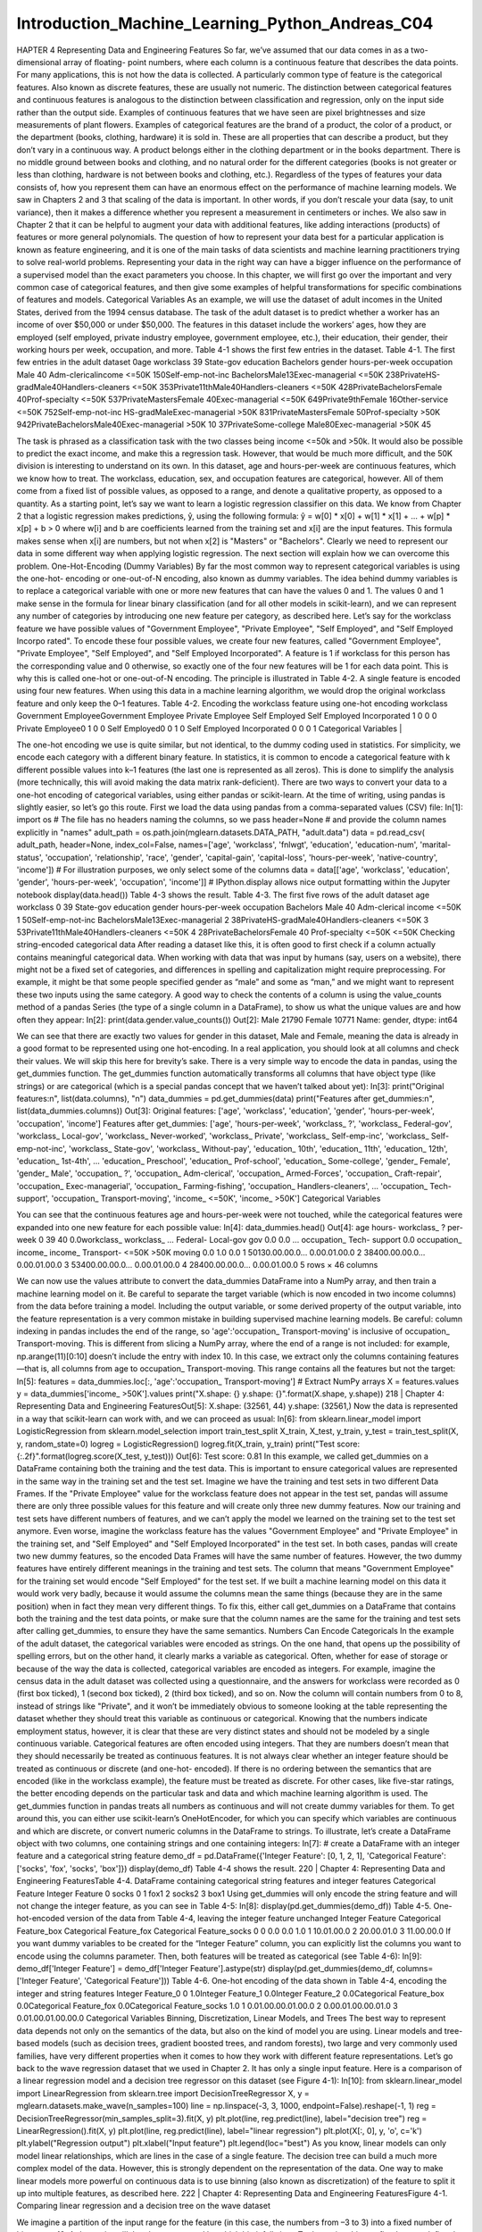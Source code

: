 Introduction_Machine_Learning_Python_Andreas_C04
================================================

HAPTER 4
Representing Data and
Engineering Features
So far, we’ve assumed that our data comes in as a two-dimensional array of floating- point numbers, where each column is a continuous feature that 
describes the data points. For many applications, this is not how the data is collected. A particularly common type of feature is the categorical 
features. Also known as discrete features, these are usually not numeric. The distinction between categorical features and continuous features is 
analogous to the distinction between classification and regression, only on the input side rather than the output side. Examples of continuous features 
that we have seen are pixel brightnesses and size measurements of plant flowers. Examples of categorical features are the brand of a product, the color 
of a product, or the department (books, clothing, hardware) it is sold in. These are all properties that can describe a product, but they don’t vary in a 
continuous way. A product belongs either in the clothing department or in the books department. There is no middle ground between books and clothing, and 
no natural order for the different categories (books is not greater or less than clothing, hardware is not between books and clothing, etc.).
Regardless of the types of features your data consists of, how you represent them can have an enormous effect on the performance of machine learning 
models. We saw in Chapters 2 and 3 that scaling of the data is important. In other words, if you don’t rescale your data (say, to unit variance), then it 
makes a difference whether you represent a measurement in centimeters or inches. We also saw in Chapter 2 that it can be helpful to augment your data 
with additional features, like adding interactions (products) of features or more general polynomials.
The question of how to represent your data best for a particular application is known as feature engineering, and it is one of the main tasks of data 
scientists and machine learning practitioners trying to solve real-world problems. Representing your data in the right way can have a bigger influence on 
the performance of a supervised model than the exact parameters you choose.
In this chapter, we will first go over the important and very common case of categorical features, and then give some examples of helpful transformations 
for specific combinations of features and models.
Categorical Variables
As an example, we will use the dataset of adult incomes in the United States, derived from the 1994 census database. The task of the adult dataset is to 
predict whether a worker has an income of over $50,000 or under $50,000. The features in this dataset include the workers’ ages, how they are employed 
(self employed, private industry employee, government employee, etc.), their education, their gender, their working hours per week, occupation, and more. 
Table 4-1 shows the first few entries in the dataset.
Table 4-1. The first few entries in the adult dataset
0age workclass
39 State-gov
education
Bachelors
gender hours-per-week occupation
Male
40
Adm-clericalincome
<=50K
150Self-emp-not-inc BachelorsMale13Exec-managerial
<=50K
238PrivateHS-gradMale40Handlers-cleaners <=50K
353Private11thMale40Handlers-cleaners <=50K
428PrivateBachelorsFemale 40Prof-specialty
<=50K
537PrivateMastersFemale 40Exec-managerial
<=50K
649Private9thFemale 16Other-service
<=50K
752Self-emp-not-inc HS-gradMaleExec-managerial
>50K
831PrivateMastersFemale 50Prof-specialty
>50K
942PrivateBachelorsMale40Exec-managerial
>50K
10 37PrivateSome-college Male80Exec-managerial
>50K
45

The task is phrased as a classification task with the two classes being income <=50k and >50k. It would also be possible to predict the exact income, and 
make this a regression task. However, that would be much more difficult, and the 50K division is interesting to understand on its own. In this dataset, 
age and hours-per-week are continuous features, which we know how to treat. The workclass, education, sex, and occupation features are categorical, 
however. All of them come from a fixed list of possible values, as opposed to a range, and denote a qualitative property, as opposed to a quantity.
As a starting point, let’s say we want to learn a logistic regression classifier on this data. We know from Chapter 2 that a logistic regression makes 
predictions, ŷ, using the following formula:
ŷ = w[0] * x[0] + w[1] * x[1] + ... + w[p] * x[p] + b > 0
where w[i] and b are coefficients learned from the training set and x[i] are the input features. This formula makes sense when x[i] are numbers, but not 
when x[2] is "Masters" or "Bachelors". Clearly we need to represent our data in some different way when applying logistic regression. The next section 
will explain how we can overcome this problem.
One-Hot-Encoding (Dummy Variables)
By far the most common way to represent categorical variables is using the one-hot- encoding or one-out-of-N encoding, also known as dummy variables. The 
idea behind dummy variables is to replace a categorical variable with one or more new features that can have the values 0 and 1. The values 0 and 1 make 
sense in the formula for linear binary classification (and for all other models in scikit-learn), and we can represent any number of categories by 
introducing one new feature per category, as described here.
Let’s say for the workclass feature we have possible values of "Government Employee", "Private Employee", "Self Employed", and "Self Employed Incorpo 
rated". To encode these four possible values, we create four new features, called "Government Employee", "Private Employee", "Self Employed", and "Self 
Employed Incorporated". A feature is 1 if workclass for this person has the corresponding value and 0 otherwise, so exactly one of the four new features 
will be 1 for each data point. This is why this is called one-hot or one-out-of-N encoding.
The principle is illustrated in Table 4-2. A single feature is encoded using four new features. When using this data in a machine learning algorithm, we 
would drop the original workclass feature and only keep the 0–1 features.
Table 4-2. Encoding the workclass feature using one-hot encoding
workclass
Government EmployeeGovernment Employee Private Employee Self Employed Self Employed Incorporated
1
0
0
0
Private Employee0
1
0
0
Self Employed0
0
1
0
Self Employed Incorporated 0
0
0
1
Categorical Variables
|

The one-hot encoding we use is quite similar, but not identical, to the dummy coding used in statistics. For simplicity, we encode each category with a 
different binary feature. In statistics, it is common to encode a categorical feature with k different possible values into k–1 features (the last one is 
represented as all zeros). This is done to simplify the analysis (more technically, this will avoid making the data matrix rank-deficient).
There are two ways to convert your data to a one-hot encoding of categorical variables, using either pandas or scikit-learn. At the time of writing, 
using pandas is slightly easier, so let’s go this route. First we load the data using pandas from a comma-separated values (CSV) file:
In[1]:
import os
# The file has no headers naming the columns, so we pass header=None
# and provide the column names explicitly in "names"
adult_path = os.path.join(mglearn.datasets.DATA_PATH, "adult.data")
data = pd.read_csv(
adult_path, header=None, index_col=False,
names=['age', 'workclass', 'fnlwgt', 'education', 'education-num',
'marital-status', 'occupation', 'relationship', 'race', 'gender',
'capital-gain', 'capital-loss', 'hours-per-week', 'native-country',
'income'])
# For illustration purposes, we only select some of the columns
data = data[['age', 'workclass', 'education', 'gender', 'hours-per-week',
'occupation', 'income']]
# IPython.display allows nice output formatting within the Jupyter notebook
display(data.head())
Table 4-3 shows the result.
Table 4-3. The first five rows of the adult dataset
age workclass
0 39 State-gov
education gender hours-per-week occupation
Bachelors Male
40
Adm-clerical
income
<=50K
1 50Self-emp-not-inc BachelorsMale13Exec-managerial
2 38PrivateHS-gradMale40Handlers-cleaners <=50K
3 53Private11thMale40Handlers-cleaners <=50K
4 28PrivateBachelorsFemale 40
Prof-specialty
<=50K
<=50K
Checking string-encoded categorical data
After reading a dataset like this, it is often good to first check if a column actually contains meaningful categorical data. When working with data that 
was input by humans (say, users on a website), there might not be a fixed set of categories, and differences in spelling and capitalization might require 
preprocessing. For example, it might be that some people specified gender as “male” and some as “man,” and we might want to represent these two inputs 
using the same category. A good way to check the contents of a column is using the value_counts method of a pandas Series (the type of a single column in 
a DataFrame), to show us what the unique values are and how often they appear:
In[2]:
print(data.gender.value_counts())
Out[2]:
Male
21790
Female
10771
Name: gender, dtype: int64

We can see that there are exactly two values for gender in this dataset, Male and Female, meaning the data is already in a good format to be represented 
using one hot-encoding. In a real application, you should look at all columns and check their values. We will skip this here for brevity’s sake.
There is a very simple way to encode the data in pandas, using the get_dummies function. The get_dummies function automatically transforms all columns 
that have object type (like strings) or are categorical (which is a special pandas concept that we haven’t talked about yet):
In[3]:
print("Original features:\n", list(data.columns), "\n")
data_dummies = pd.get_dummies(data)
print("Features after get_dummies:\n", list(data_dummies.columns))
Out[3]:
Original features:
['age', 'workclass', 'education', 'gender', 'hours-per-week', 'occupation',
'income']
Features after get_dummies:
['age', 'hours-per-week', 'workclass_ ?', 'workclass_ Federal-gov',
'workclass_ Local-gov', 'workclass_ Never-worked', 'workclass_ Private',
'workclass_ Self-emp-inc', 'workclass_ Self-emp-not-inc',
'workclass_ State-gov', 'workclass_ Without-pay', 'education_ 10th',
'education_ 11th', 'education_ 12th', 'education_ 1st-4th',
...
'education_ Preschool', 'education_ Prof-school', 'education_ Some-college',
'gender_ Female', 'gender_ Male', 'occupation_ ?',
'occupation_ Adm-clerical', 'occupation_ Armed-Forces',
'occupation_ Craft-repair', 'occupation_ Exec-managerial',
'occupation_ Farming-fishing', 'occupation_ Handlers-cleaners',
...
'occupation_ Tech-support', 'occupation_ Transport-moving',
'income_ <=50K', 'income_ >50K']
Categorical Variables

You can see that the continuous features age and hours-per-week were not touched, while the categorical features were expanded into one new feature for 
each possible value:
In[4]:
data_dummies.head()
Out[4]:
age hours- workclass_ ?
per-
week
0 39 40
0.0workclass_ workclass_ …
Federal-
Local-gov
gov
0.0
0.0
…
occupation_
Tech-
support
0.0
occupation_ income_ income_
Transport-
<=50K >50K
moving
0.0
1.0
0.0
1 50130.00.00.0… 0.00.01.00.0
2 38400.00.00.0… 0.00.01.00.0
3 53400.00.00.0… 0.00.01.00.0
4 28400.00.00.0… 0.00.01.00.0
5 rows × 46 columns

We can now use the values attribute to convert the data_dummies DataFrame into a NumPy array, and then train a machine learning model on it. Be careful 
to separate the target variable (which is now encoded in two income columns) from the data before training a model. Including the output variable, or 
some derived property of the output variable, into the feature representation is a very common mistake in building supervised machine learning models.
Be careful: column indexing in pandas includes the end of the range, so 'age':'occupation_ Transport-moving' is inclusive of occupation_ 
Transport-moving. This is different from slicing a NumPy array, where the end of a range is not included: for example, np.arange(11)[0:10] doesn’t 
include the entry with index 10.
In this case, we extract only the columns containing features—that is, all columns from age to occupation_ Transport-moving. This range contains all the 
features but not the target:
In[5]:
features = data_dummies.loc[:, 'age':'occupation_ Transport-moving']
# Extract NumPy arrays
X = features.values
y = data_dummies['income_ >50K'].values
print("X.shape: {} y.shape: {}".format(X.shape, y.shape))
218
|
Chapter 4: Representing Data and Engineering FeaturesOut[5]:
X.shape: (32561, 44)
y.shape: (32561,)
Now the data is represented in a way that scikit-learn can work with, and we can proceed as usual:
In[6]:
from sklearn.linear_model import LogisticRegression
from sklearn.model_selection import train_test_split
X_train, X_test, y_train, y_test = train_test_split(X, y, random_state=0)
logreg = LogisticRegression()
logreg.fit(X_train, y_train)
print("Test score: {:.2f}".format(logreg.score(X_test, y_test)))
Out[6]:
Test score: 0.81
In this example, we called get_dummies on a DataFrame containing both the training and the test data. This is important to ensure categorical values are 
represented in the same way in the training set and the test set.
Imagine we have the training and test sets in two different Data Frames. If the "Private Employee" value for the workclass feature does not appear in the 
test set, pandas will assume there are only three possible values for this feature and will create only three new dummy features. Now our training and 
test sets have different numbers of features, and we can’t apply the model we learned on the training set to the test set anymore. Even worse, imagine 
the workclass feature has the values "Government Employee" and "Private Employee" in the training set, and "Self Employed" and "Self Employed 
Incorporated" in the test set. In both cases, pandas will create two new dummy features, so the encoded Data Frames will have the same number of 
features. However, the two dummy features have entirely different meanings in the training and test sets. The column that means "Government Employee" for 
the training set would encode "Self Employed" for the test set. If we built a machine learning model on this data it would work very badly, because it 
would assume the columns mean the same things (because they are in the same position) when in fact they mean very different things. To fix this, either 
call get_dummies on a DataFrame that contains both the training and the test data points, or make sure that the column names are the same for the 
training and test sets after calling get_dummies, to ensure they have the same semantics.
Numbers Can Encode Categoricals
In the example of the adult dataset, the categorical variables were encoded as strings. On the one hand, that opens up the possibility of spelling 
errors, but on the other hand, it clearly marks a variable as categorical. Often, whether for ease of storage or because of the way the data is 
collected, categorical variables are encoded as integers. For example, imagine the census data in the adult dataset was collected using a questionnaire, 
and the answers for workclass were recorded as 0 (first box ticked), 1 (second box ticked), 2 (third box ticked), and so on. Now the column will contain 
numbers from 0 to 8, instead of strings like "Private", and it won’t be immediately obvious to someone looking at the table representing the dataset 
whether they should treat this variable as continuous or categorical. Knowing that the numbers indicate employment status, however, it is clear that 
these are very distinct states and should not be modeled by a single continuous variable.
Categorical features are often encoded using integers. That they are numbers doesn’t mean that they should necessarily be treated as continuous features. 
It is not always clear whether an integer feature should be treated as continuous or discrete (and one-hot- encoded). If there is no ordering between the 
semantics that are encoded (like in the workclass example), the feature must be treated as discrete. For other cases, like five-star ratings, the better 
encoding depends on the particular task and data and which machine learning algorithm is used.
The get_dummies function in pandas treats all numbers as continuous and will not create dummy variables for them. To get around this, you can either use 
scikit-learn’s OneHotEncoder, for which you can specify which variables are continuous and which are discrete, or convert numeric columns in the 
DataFrame to strings. To illustrate, let’s create a DataFrame object with two columns, one containing strings and one containing integers:
In[7]:
# create a DataFrame with an integer feature and a categorical string feature
demo_df = pd.DataFrame({'Integer Feature': [0, 1, 2, 1],
'Categorical Feature': ['socks', 'fox', 'socks', 'box']})
display(demo_df)
Table 4-4 shows the result.
220
|
Chapter 4: Representing Data and Engineering FeaturesTable 4-4. DataFrame containing categorical string features and integer features
Categorical Feature Integer Feature
0 socks
0
1 fox1
2 socks2
3 box1
Using get_dummies will only encode the string feature and will not change the integer feature, as you can see in Table 4-5:
In[8]:
display(pd.get_dummies(demo_df))
Table 4-5. One-hot-encoded version of the data from Table 4-4, leaving the integer feature
unchanged
Integer Feature Categorical Feature_box Categorical Feature_fox Categorical Feature_socks
0 0
0.0
0.0
1.0
1 10.01.00.0
2 20.00.01.0
3 11.00.00.0
If you want dummy variables to be created for the “Integer Feature” column, you can explicitly list the columns you want to encode using the columns 
parameter. Then, both features will be treated as categorical (see Table 4-6):
In[9]:
demo_df['Integer Feature'] = demo_df['Integer Feature'].astype(str)
display(pd.get_dummies(demo_df, columns=['Integer Feature', 'Categorical Feature']))
Table 4-6. One-hot encoding of the data shown in Table 4-4, encoding the integer and string
features
Integer
Feature_0
0 1.0Integer
Feature_1
0.0Integer
Feature_2
0.0Categorical
Feature_box
0.0Categorical
Feature_fox
0.0Categorical
Feature_socks
1.0
1 0.01.00.00.01.00.0
2 0.00.01.00.00.01.0
3 0.01.00.01.00.00.0
Categorical Variables
Binning, Discretization, Linear Models, and Trees
The best way to represent data depends not only on the semantics of the data, but also on the kind of model you are using. Linear models and tree-based 
models (such as decision trees, gradient boosted trees, and random forests), two large and very commonly used families, have very different properties 
when it comes to how they work with different feature representations. Let’s go back to the wave regression dataset that we used in Chapter 2. It has 
only a single input feature. Here is a comparison of a linear regression model and a decision tree regressor on this dataset (see Figure 4-1):
In[10]:
from sklearn.linear_model import LinearRegression
from sklearn.tree import DecisionTreeRegressor
X, y = mglearn.datasets.make_wave(n_samples=100)
line = np.linspace(-3, 3, 1000, endpoint=False).reshape(-1, 1)
reg = DecisionTreeRegressor(min_samples_split=3).fit(X, y)
plt.plot(line, reg.predict(line), label="decision tree")
reg = LinearRegression().fit(X, y)
plt.plot(line, reg.predict(line), label="linear regression")
plt.plot(X[:, 0], y, 'o', c='k')
plt.ylabel("Regression output")
plt.xlabel("Input feature")
plt.legend(loc="best")
As you know, linear models can only model linear relationships, which are lines in the case of a single feature. The decision tree can build a much more 
complex model of the data. However, this is strongly dependent on the representation of the data. One way to make linear models more powerful on 
continuous data is to use binning (also known as discretization) of the feature to split it up into multiple features, as described here.
222
| Chapter 4: Representing Data and Engineering FeaturesFigure 4-1. Comparing linear regression and a decision tree on the wave dataset

We imagine a partition of the input range for the feature (in this case, the numbers from –3 to 3) into a fixed number of bins—say, 10. A data point will 
then be represented by which bin it falls into. To determine this, we first have to define the bins. In this case, we’ll define 10 bins equally spaced 
between –3 and 3. We use the np.linspace function for this, creating 11 entries, which will create 10 bins—they are the spaces in between two consecutive 
boundaries:
In[11]:
bins = np.linspace(-3, 3, 11)
print("bins: {}".format(bins))
Out[11]:
bins: [-3.
-2.4 -1.8 -1.2 -0.6
0.
0.6
1.2
1.8
2.4
3. ]
Here, the first bin contains all data points with feature values –3 to –2.4, the second bin contains all points with feature values from –2.4 to –1.8, 
and so on.
Next, we record for each data point which bin it falls into. This can be easily computed using the np.digitize function:
Binning, Discretization, Linear Models, and Trees
|
223In[12]:
which_bin = np.digitize(X, bins=bins)
print("\nData points:\n", X[:5])
print("\nBin membership for data points:\n", which_bin[:5])
Out[12]:
Data points:
[[-0.753]
[ 2.704]
[ 1.392]
[ 0.592]
[-2.064]]
Bin membership for data points:
[[ 4]
[10]
[ 8]
[ 6]
[ 2]]

What we did here is transform the single continuous input feature in the wave dataset into a categorical feature that encodes which bin a data point is 
in. To use a scikit-learn model on this data, we transform this discrete feature to a one-hot encoding using the OneHotEncoder from the preprocessing 
module. The OneHotEncoder does the same encoding as pandas.get_dummies, though it currently only works on categorical variables that are integers:
In[13]:
from sklearn.preprocessing import OneHotEncoder
# transform using the OneHotEncoder
encoder = OneHotEncoder(sparse=False)
# encoder.fit finds the unique values that appear in which_bin
encoder.fit(which_bin)
# transform creates the one-hot encoding
X_binned = encoder.transform(which_bin)
print(X_binned[:5])
Out[13]:
[[ 0.
[ 0.
[ 0.
[ 0.
[ 0.
0.
0.
0.
0.
1.
0.
0.
0.
0.
0.
1.
0.
0.
0.
0.
0.
0.
0.
0.
0.
0.
0.
0.
1.
0.
0.
0.
0.
0.
0.
0.
0.
1.
0.
0.
0.
0.
0.
0.
0.
0.]
1.]
0.]
0.]
0.]]
Because we specified 10 bins, the transformed dataset X_binned now is made up of 10 features:
In[14]:
print("X_binned.shape: {}".format(X_binned.shape))
Out[14]:
X_binned.shape: (100, 10)
Now we build a new linear regression model and a new decision tree model on the one-hot-encoded data. The result is visualized in Figure 4-2, together 
with the bin boundaries, shown as dotted black lines:
In[15]:
line_binned = encoder.transform(np.digitize(line, bins=bins))
reg = LinearRegression().fit(X_binned, y)
plt.plot(line, reg.predict(line_binned), label='linear regression binned')
reg = DecisionTreeRegressor(min_samples_split=3).fit(X_binned, y)
plt.plot(line, reg.predict(line_binned), label='decision tree binned')
plt.plot(X[:, 0], y, 'o', c='k')
plt.vlines(bins, -3, 3, linewidth=1, alpha=.2)
plt.legend(loc="best")
plt.ylabel("Regression output")
plt.xlabel("Input feature")
Figure 4-2. Comparing linear regression and decision tree regression on binned features
Binning, Discretization, Linear Models, and Trees

The dashed line and solid line are exactly on top of each other, meaning the linear regression model and the decision tree make exactly the same 
predictions. For each bin, they predict a constant value. As features are constant within each bin, any model must predict the same value for all points 
within a bin. Comparing what the models learned before binning the features and after, we see that the linear model became much more flexible, because it 
now has a different value for each bin, while the decision tree model got much less flexible. Binning features generally has no beneficial effect for 
tree-based models, as these models can learn to split up the data anywhere. In a sense, that means decision trees can learn whatever binning is most 
useful for predicting on this data. Additionally, decision trees look at multiple features at once, while binning is usually done on a per-feature basis. 
However, the linear model benefited greatly in expressiveness from the transformation of the data.
If there are good reasons to use a linear model for a particular dataset—say, because it is very large and high-dimensional, but some features have 
nonlinear relations with the output—binning can be a great way to increase modeling power.
Interactions and Polynomials
Another way to enrich a feature representation, particularly for linear models, is adding interaction features and polynomial features of the original 
data. This kind of feature engineering is often used in statistical modeling, but it’s also common in many practical machine learning applications.
As a first example, look again at Figure 4-2. The linear model learned a constant value for each bin in the wave dataset. We know, however, that linear 
models can learn not only offsets, but also slopes. One way to add a slope to the linear model on the binned data is to add the original feature (the 
x-axis in the plot) back in. This leads to an 11-dimensional dataset, as seen in Figure 4-3:
In[16]:
X_combined = np.hstack([X, X_binned])
print(X_combined.shape)
Out[16]:
(100, 11)
In[17]:
reg = LinearRegression().fit(X_combined, y)
line_combined = np.hstack([line, line_binned])
plt.plot(line, reg.predict(line_combined), label='linear regression combined')
for bin in bins:
plt.plot([bin, bin], [-3, 3], ':', c='k', linewidth=1)
226
|
Chapter 4: Representing Data and Engineering Featuresplt.legend(loc="best")
plt.ylabel("Regression output")
plt.xlabel("Input feature")
plt.plot(X[:, 0], y, 'o', c='k')
Figure 4-3. Linear regression using binned features and a single global slope

In this example, the model learned an offset for each bin, together with a slope. The learned slope is downward, and shared across all the bins—there is 
a single x-axis feature, which has a single slope. Because the slope is shared across all bins, it doesn’t seem to be very helpful. We would rather have 
a separate slope for each bin! We can achieve this by adding an interaction or product feature that indicates which bin a data point is in and where it 
lies on the x-axis. This feature is a product of the bin indicator and the original feature. Let’s create this dataset:
In[18]:
X_product = np.hstack([X_binned, X * X_binned])
print(X_product.shape)
Out[18]:
(100, 20)
The dataset now has 20 features: the indicators for which bin a data point is in, and a product of the original feature and the bin indicator. You can 
think of the product feature as a separate copy of the x-axis feature for each bin. It is the original feature within the bin, and zero everywhere else. 
Figure 4-4 shows the result of the linear model on this new representation:
In[19]:
reg = LinearRegression().fit(X_product, y)
line_product = np.hstack([line_binned, line * line_binned])
plt.plot(line, reg.predict(line_product), label='linear regression product')
for bin in bins:
plt.plot([bin, bin], [-3, 3], ':', c='k', linewidth=1)
plt.plot(X[:, 0], y, 'o', c='k')
plt.ylabel("Regression output")
plt.xlabel("Input feature")
plt.legend(loc="best")
Figure 4-4. Linear regression with a separate slope per bin
As you can see, now each bin has its own offset and slope in this model.

Using binning is one way to expand a continuous feature. Another one is to use polynomials of the original features. For a given feature x, we might want 
to consider x ** 2, x ** 3, x ** 4, and so on. This is implemented in PolynomialFeatures in the preprocessing module:
In[20]:
from sklearn.preprocessing import PolynomialFeatures
# include polynomials up to x ** 10:
# the default "include_bias=True" adds a feature that's constantly 1
poly = PolynomialFeatures(degree=10, include_bias=False)
poly.fit(X)
X_poly = poly.transform(X)
Using a degree of 10 yields 10 features:
In[21]:
print("X_poly.shape: {}".format(X_poly.shape))
Out[21]:
X_poly.shape: (100, 10)
Let’s compare the entries of X_poly to those of X:
In[22]:
print("Entries of X:\n{}".format(X[:5]))
print("Entries of X_poly:\n{}".format(X_poly[:5]))
Out[22]:
Entries of X:
[[-0.753]
[ 2.704]
[ 1.392]
[ 0.592]
[-2.064]]
Entries of X_poly:
[[
-0.753
0.567
-0.137
0.103
[
2.704
7.313
1057.714
2860.360
[
1.392
1.938
10.125
14.094
[
0.592
0.350
0.025
0.015
[
-2.064
4.260
-159.516
329.222
-0.427
0.321
-0.078
0.058]
19.777
53.482
7735.232 20918.278]
2.697
3.754
19.618
27.307]
0.207
0.123
0.009
0.005]
-8.791
18.144
-679.478
1402.367]]
-0.2420.182
144.632391.125
5.2267.274
0.0730.043
-37.44877.289
You can obtain the semantics of the features by calling the get_feature_names method, which provides the exponent for each feature:
In[23]:
print("Polynomial feature names:\n{}".format(poly.get_feature_names()))
Out[23]:
Polynomial feature names:
['x0', 'x0^2', 'x0^3', 'x0^4', 'x0^5', 'x0^6', 'x0^7', 'x0^8', 'x0^9', 'x0^10']
You can see that the first column of X_poly corresponds exactly to X, while the other columns are the powers of the first entry. It’s interesting to see 
how large some of the values can get. The second row has entries above 20,000, orders of magnitude different from the rest.
Using polynomial features together with a linear regression model yields the classical model of polynomial regression (see Figure 4-5):
In[24]:
reg = LinearRegression().fit(X_poly, y)
line_poly = poly.transform(line)
plt.plot(line, reg.predict(line_poly), label='polynomial linear regression')
plt.plot(X[:, 0], y, 'o', c='k')
plt.ylabel("Regression output")
plt.xlabel("Input feature")
plt.legend(loc="best")
Figure 4-5. Linear regression with tenth-degree polynomial features

As you can see, polynomial features yield a very smooth fit on this one-dimensional data. However, polynomials of high degree tend to behave in extreme 
ways on the boundaries or in regions with little data.
As a comparison, here is a kernel SVM model learned on the original data, without any transformation (see Figure 4-6):
In[25]:
from sklearn.svm import SVR
for gamma in [1, 10]:
svr = SVR(gamma=gamma).fit(X, y)
plt.plot(line, svr.predict(line), label='SVR gamma={}'.format(gamma))
plt.plot(X[:, 0], y, 'o', c='k')
plt.ylabel("Regression output")
plt.xlabel("Input feature")
plt.legend(loc="best")
Figure 4-6. Comparison of different gamma parameters for an SVM with RBF kernel

Using a more complex model, a kernel SVM, we are able to learn a similarly complex prediction to the polynomial regression without an explicit 
transformation of the features.

As a more realistic application of interactions and polynomials, let’s look again at the Boston Housing dataset. We already used polynomial features on 
this dataset in Chapter 2. Now let’s have a look at how these features were constructed, and at how much the polynomial features help. First we load the 
data, and rescale it to be between 0 and 1 using MinMaxScaler:
In[26]:
from sklearn.datasets import load_boston
from sklearn.model_selection import train_test_split
from sklearn.preprocessing import MinMaxScaler
boston = load_boston()
X_train, X_test, y_train, y_test = train_test_split(
boston.data, boston.target, random_state=0)
# rescale data
scaler = MinMaxScaler()
X_train_scaled = scaler.fit_transform(X_train)
X_test_scaled = scaler.transform(X_test)
Now, we extract polynomial features and interactions up to a degree of 2:
In[27]:
poly = PolynomialFeatures(degree=2).fit(X_train_scaled)
X_train_poly = poly.transform(X_train_scaled)
X_test_poly = poly.transform(X_test_scaled)
print("X_train.shape: {}".format(X_train.shape))
print("X_train_poly.shape: {}".format(X_train_poly.shape))
Out[27]:
X_train.shape: (379, 13)
X_train_poly.shape: (379, 105)

The data originally had 13 features, which were expanded into 105 interaction features. These new features represent all possible interactions between 
two different original features, as well as the square of each original feature. degree=2 here means that we look at all features that are the product of 
up to two original features. The exact correspondence between input and output features can be found using the get_feature_names method:
In[28]:
print("Polynomial feature names:\n{}".format(poly.get_feature_names()))
Out[28]:
Polynomial feature names:
['1', 'x0', 'x1', 'x2', 'x3', 'x4', 'x5', 'x6', 'x7', 'x8', 'x9', 'x10',
'x11', 'x12', 'x0^2', 'x0 x1', 'x0 x2', 'x0 x3', 'x0 x4', 'x0 x5', 'x0 x6',
'x0 x7', 'x0 x8', 'x0 x9', 'x0 x10', 'x0 x11', 'x0 x12', 'x1^2', 'x1 x2',
232
|
Chapter 4: Representing Data and Engineering Features'x1 x3', 'x1 x4', 'x1 x5', 'x1 x6', 'x1 x7', 'x1 x8', 'x1 x9', 'x1 x10',
'x1 x11', 'x1 x12', 'x2^2', 'x2 x3', 'x2 x4', 'x2 x5', 'x2 x6', 'x2 x7',
'x2 x8', 'x2 x9', 'x2 x10', 'x2 x11', 'x2 x12', 'x3^2', 'x3 x4', 'x3 x5',
'x3 x6', 'x3 x7', 'x3 x8', 'x3 x9', 'x3 x10', 'x3 x11', 'x3 x12', 'x4^2',
'x4 x5', 'x4 x6', 'x4 x7', 'x4 x8', 'x4 x9', 'x4 x10', 'x4 x11', 'x4 x12',
'x5^2', 'x5 x6', 'x5 x7', 'x5 x8', 'x5 x9', 'x5 x10', 'x5 x11', 'x5 x12',
'x6^2', 'x6 x7', 'x6 x8', 'x6 x9', 'x6 x10', 'x6 x11', 'x6 x12', 'x7^2',
'x7 x8', 'x7 x9', 'x7 x10', 'x7 x11', 'x7 x12', 'x8^2', 'x8 x9', 'x8 x10',
'x8 x11', 'x8 x12', 'x9^2', 'x9 x10', 'x9 x11', 'x9 x12', 'x10^2', 'x10 x11',
'x10 x12', 'x11^2', 'x11 x12', 'x12^2']

The first new feature is a constant feature, called "1" here. The next 13 features are the original features (called "x0" to "x12"). Then follows the 
first feature squared ("x0^2") and combinations of the first and the other features.
Let’s compare the performance using Ridge on the data with and without interactions:
In[29]:
from sklearn.linear_model import Ridge
ridge = Ridge().fit(X_train_scaled, y_train)
print("Score without interactions: {:.3f}".format(
ridge.score(X_test_scaled, y_test)))
ridge = Ridge().fit(X_train_poly, y_train)
print("Score with interactions: {:.3f}".format(
ridge.score(X_test_poly, y_test)))
Out[29]:
Score without interactions: 0.621
Score with interactions: 0.753
Clearly, the interactions and polynomial features gave us a good boost in performance when using Ridge. When using a more complex model like a random 
forest, the story is a bit different, though:
In[30]:
from sklearn.ensemble import RandomForestRegressor
rf = RandomForestRegressor(n_estimators=100).fit(X_train_scaled, y_train)
print("Score without interactions: {:.3f}".format(
rf.score(X_test_scaled, y_test)))
rf = RandomForestRegressor(n_estimators=100).fit(X_train_poly, y_train)
print("Score with interactions: {:.3f}".format(rf.score(X_test_poly, y_test)))
Out[30]:
Score without interactions: 0.799
Score with interactions: 0.763
Interactions and Polynomials

You can see that even without additional features, the random forest beats the performance of Ridge. Adding interactions and polynomials actually 
decreases performance slightly.
Univariate Nonlinear Transformations
We just saw that adding squared or cubed features can help linear models for regression. There are other transformations that often prove useful for 
transforming certain features: in particular, applying mathematical functions like log, exp, or sin. While tree-based models only care about the ordering 
of the features, linear models and neural networks are very tied to the scale and distribution of each feature, and if there is a nonlinear relation 
between the feature and the target, that becomes hard to model —particularly in regression. The functions log and exp can help by adjusting the relative 
scales in the data so that they can be captured better by a linear model or neural network. We saw an application of that in Chapter 2 with the memory 
price data. The sin and cos functions can come in handy when dealing with data that encodes periodic patterns.
Most models work best when each feature (and in regression also the target) is loosely Gaussian distributed—that is, a histogram of each feature should 
have something resembling the familiar “bell curve” shape. Using transformations like log and exp is a hacky but simple and efficient way to achieve 
this. A particularly common case when such a transformation can be helpful is when dealing with integer count data. By count data, we mean features like 
“how often did user A log in?” Counts are never negative, and often follow particular statistical patterns. We are using a synthetic dataset of counts 
here that has properties similar to those you can find in the wild. The features are all integer-valued, while the response is continuous:
In[31]:
rnd = np.random.RandomState(0)
X_org = rnd.normal(size=(1000, 3))
w = rnd.normal(size=3)
X = rnd.poisson(10 * np.exp(X_org))
y = np.dot(X_org, w)
Let’s look at the first 10 entries of the first feature. All are integer values and positive, but apart from that it’s hard to make out a particular 
pattern. If we count the appearance of each value, the distribution of values becomes clearer:
234
|
Chapter 4: Representing Data and Engineering FeaturesIn[32]:
print("Number of feature appearances:\n{}".format(np.bincount(X[:, 0])))
Out[32]:
Number of feature appearances:
[28 38 68 48 61 59 45 56 37 40 35 34 36 26 23 26 27 21 23 23 18 21 10
9 7 14 12 7 3 8 4 5 5 3 4 2 4 1 1 3 2 5 3 8 2 5
2 3 3 2 2 3 3 0 1 2 1 0 0 3 1 0 0 0 1 3 0 1 0
1 1 0 0 0 0 1 0 0 2 2 0 1 1 0 0 0 0 1 1 0 0 0
0 0 1 0 0 0 0 0 1 1 0 0 1 0 0 0 0 0 0 0 1 0 0
1 0 0 0 0 0 0 0 0 0 0 0 0 0 0 1]
9 17
2 1
2 0
0 0
0 0
The value 2 seems to be the most common, with 68 appearances (bincount always starts at 0), and the counts for higher values fall quickly. However, there 
are some very high values, like 84 and 85, that are appearing twice. We visualize the counts in
Figure 4-7:
In[33]:
bins = np.bincount(X[:, 0])
plt.bar(range(len(bins)), bins, color='w')
plt.ylabel("Number of appearances")
plt.xlabel("Value")
Figure 4-7. Histogram of feature values for X[0]
Univariate Nonlinear Transformations

Features X[:, 1] and X[:, 2] have similar properties. This kind of distribution of values (many small ones and a few very large ones) is very common in 
practice.1 However, it is something most linear models can’t handle very well. Let’s try to fit a ridge regression to this model:
In[34]:
from sklearn.linear_model import Ridge
X_train, X_test, y_train, y_test = train_test_split(X, y, random_state=0)
score = Ridge().fit(X_train, y_train).score(X_test, y_test)
print("Test score: {:.3f}".format(score))
Out[34]:
Test score: 0.622
As you can see from the relatively low R2 score, Ridge was not able to really capture the relationship between X and y. Applying a logarithmic 
transformation can help, though. Because the value 0 appears in the data (and the logarithm is not defined at 0), we can’t actually just apply log, but 
we have to compute log(X + 1):
In[35]:
X_train_log = np.log(X_train + 1)
X_test_log = np.log(X_test + 1)
After the transformation, the distribution of the data is less asymmetrical and doesn’t have very large outliers anymore (see Figure 4-8):
In[36]:
plt.hist(X_train_log[:, 0], bins=25, color='gray')
plt.ylabel("Number of appearances")
plt.xlabel("Value")
1 This is a Poisson distribution, which is quite fundamental to count data.
236
|
Chapter 4: Representing Data and Engineering FeaturesFigure 4-8. Histogram of feature values for X[0] after logarithmic transformation
Building a ridge model on the new data provides a much better fit:
In[37]:
score = Ridge().fit(X_train_log, y_train).score(X_test_log, y_test)
print("Test score: {:.3f}".format(score))
Out[37]:
Test score: 0.875
Finding the transformation that works best for each combination of dataset and model is somewhat of an art. In this example, all the features had the 
same properties. This is rarely the case in practice, and usually only a subset of the features should be transformed, or sometimes each feature needs to 
be transformed in a different way. As we mentioned earlier, these kinds of transformations are irrelevant for tree-based models but might be essential 
for linear models. Sometimes it is also a good idea to transform the target variable y in regression. Trying to predict counts (say, number of orders) is 
a fairly common task, and using the log(y + 1) transformation often helps.2
2 This is a very crude approximation of using Poisson regression, which would be the proper solution from a probabilistic standpoint.
As you saw in the previous examples, binning, polynomials, and interactions can have a huge influence on how models perform on a given dataset. This is 
particularly true for less complex models like linear models and naive Bayes models. Tree-based models, on the other hand, are often able to discover 
important interactions themselves, and don’t require transforming the data explicitly most of the time. Other models, like SVMs, nearest neighbors, and 
neural networks, might sometimes benefit from using binning, interactions, or polynomials, but the implications there are usually much less clear than in 
the case of linear models.
Automatic Feature Selection
With so many ways to create new features, you might get tempted to increase the dimensionality of the data way beyond the number of original features. 
However, adding more features makes all models more complex, and so increases the chance of overfitting. When adding new features, or with 
high-dimensional datasets in general, it can be a good idea to reduce the number of features to only the most useful ones, and discard the rest. This can 
lead to simpler models that generalize better. But how can you know how good each feature is? There are three basic strategies: univariate statistics, 
model-based selection, and iterative selection. We will discuss all three of them in detail. All of these methods are supervised methods, meaning they 
need the target for fitting the model. This means we need to split the data into training and test sets, and fit the feature selection only on the 
training part of the data.
Univariate Statistics
In univariate statistics, we compute whether there is a statistically significant relationship between each feature and the target. Then the features 
that are related with the highest confidence are selected. In the case of classification, this is also known as analysis of variance (ANOVA). A key 
property of these tests is that they are univariate, meaning that they only consider each feature individually. Consequently, a feature will be discarded 
if it is only informative when combined with another feature. Univariate tests are often very fast to compute, and don’t require building a model. On the 
other hand, they are completely independent of the model that you might want to apply after the feature selection.
To use univariate feature selection in scikit-learn, you need to choose a test, usually either f_classif (the default) for classification or f_regression 
for regression, and a method to discard features based on the p-values determined in the test. All methods for discarding parameters use a threshold to 
discard all features with too high a p-value (which means they are unlikely to be related to the target). The methods differ in how they compute this 
threshold, with the simplest ones being SelectKB est, which selects a fixed number k of features, and SelectPercentile, which selects a fixed percentage 
of features. Let’s apply the feature selection for classification on the cancer dataset. To make the task a bit harder, we’ll add some noninformative 
noise features to the data. We expect the feature selection to be able to identify the features that are noninformative and remove them:
In[38]:
from sklearn.datasets import load_breast_cancer
from sklearn.feature_selection import SelectPercentile
from sklearn.model_selection import train_test_split
cancer = load_breast_cancer()
# get deterministic random numbers
rng = np.random.RandomState(42)
noise = rng.normal(size=(len(cancer.data), 50))
# add noise features to the data
# the first 30 features are from the dataset, the next 50 are noise
X_w_noise = np.hstack([cancer.data, noise])
X_train, X_test, y_train, y_test = train_test_split(
X_w_noise, cancer.target, random_state=0, test_size=.5)
# use f_classif (the default) and SelectPercentile to select 50% of features
select = SelectPercentile(percentile=50)
select.fit(X_train, y_train)
# transform training set
X_train_selected = select.transform(X_train)
print("X_train.shape: {}".format(X_train.shape))
print("X_train_selected.shape: {}".format(X_train_selected.shape))
Out[38]:
X_train.shape: (284, 80)
X_train_selected.shape: (284, 40)
As you can see, the number of features was reduced from 80 to 40 (50 percent of the original number of features). We can find out which features have 
been selected using the get_support method, which returns a Boolean mask of the selected features (visualized in Figure 4-9):
In[39]:
mask = select.get_support()
print(mask)
# visualize the mask -- black is True, white is False
plt.matshow(mask.reshape(1, -1), cmap='gray_r')
plt.xlabel("Sample index")
plt.yticks(())
Out[39]:
[ True
True
True
True
True
True
True
True
True
True
True True True
True False False
True False
True True
True False
True True
Automatic Feature Selection
|
239True True True True True True False False False True False True
False False True False False False False True False False True False
False True False True False False False False False False True False
True False False False False True False True False False False False
True True False True False False False False]
Figure 4-9. Features selected by SelectPercentile
As you can see from the visualization of the mask, most of the selected features are the original features, and most of the noise features were removed. 
However, the recovery of the original features is not perfect. Let’s compare the performance of logistic regression on all features against the 
performance using only the selected features:
In[40]:
from sklearn.linear_model import LogisticRegression
# transform test data
X_test_selected = select.transform(X_test)
lr = LogisticRegression()
lr.fit(X_train, y_train)
print("Score with all features: {:.3f}".format(lr.score(X_test, y_test)))
lr.fit(X_train_selected, y_train)
print("Score with only selected features: {:.3f}".format(
lr.score(X_test_selected, y_test)))
Out[40]:
Score with all features: 0.930
Score with only selected features: 0.940
In this case, removing the noise features improved performance, even though some of the original features were lost. This was a very simple synthetic 
example, and outcomes on real data are usually mixed. Univariate feature selection can still be very helpful, though, if there is such a large number of 
features that building a model on them is infeasible, or if you suspect that many features are completely uninformative.
Model-Based Feature Selection
Model-based feature selection uses a supervised machine learning model to judge the importance of each feature, and keeps only the most important ones. 
The supervised model that is used for feature selection doesn’t need to be the same model that is used for the final supervised modeling. The feature 
selection model needs to provide some measure of importance for each feature, so that they can be ranked by this measure. Decision trees and decision 
tree–based models provide a feature_importances_attribute, which directly encodes the importance of each feature. Linear models have coefficients, which 
can also be used to capture feature importances by considering the absolute values. As we saw in Chapter 2, linear models with L1 penalty learn sparse 
coefficients, which only use a small subset of features. This can be viewed as a form of feature selection for the model itself, but can also be used as 
a preprocessing step to select features for another model. In contrast to univariate selection, model-based selection considers all features at once, and 
so can capture interactions (if the model can capture them). To use model-based feature selection, we need to use the SelectFromModel transformer:
In[41]:
from sklearn.feature_selection import SelectFromModel
from sklearn.ensemble import RandomForestClassifier
select = SelectFromModel(
RandomForestClassifier(n_estimators=100, random_state=42),
threshold="median")

The SelectFromModel class selects all features that have an importance measure of the feature (as provided by the supervised model) greater than the 
provided threshold. To get a comparable result to what we got with univariate feature selection, we used the median as a threshold, so that half of the 
features will be selected. We use a random forest classifier with 100 trees to compute the feature importances. This is a quite complex model and much 
more powerful than using univariate tests. Now let’s actually fit the model:
In[42]:
select.fit(X_train, y_train)
X_train_l1 = select.transform(X_train)
print("X_train.shape: {}".format(X_train.shape))
print("X_train_l1.shape: {}".format(X_train_l1.shape))
Out[42]:
X_train.shape: (284, 80)
X_train_l1.shape: (284, 40)
Again, we can have a look at the features that were selected (Figure 4-10):
In[43]:
mask = select.get_support()
# visualize the mask -- black is True, white is False
plt.matshow(mask.reshape(1, -1), cmap='gray_r')
plt.xlabel("Sample index")
plt.yticks(())
Figure 4-10. Features selected by SelectFromModel using the RandomForestClassifier
Automatic Feature Selection

This time, all but two of the original features were selected. Because we specified to select 40 features, some of the noise features are also selected. 
Let’s take a look at the performance:
In[44]:
X_test_l1 = select.transform(X_test)
score = LogisticRegression().fit(X_train_l1, y_train).score(X_test_l1, y_test)
print("Test score: {:.3f}".format(score))
Out[44]:
Test score: 0.951
With the better feature selection, we also gained some improvements here.
Iterative Feature Selection
In univariate testing we used no model, while in model-based selection we used a single model to select features. In iterative feature selection, a 
series of models are built, with varying numbers of features. There are two basic methods: starting with no features and adding features one by one until 
some stopping criterion is reached, or starting with all features and removing features one by one until some stopping criterion is reached. Because a 
series of models are built, these methods are much more computationally expensive than the methods we discussed previously. One particular method of this 
kind is recursive feature elimination (RFE), which starts with all features, builds a model, and discards the least important feature according to the 
model. Then a new model is built using all but the discarded feature, and so on until only a prespecified number of features are left. For this to work, 
the model used for selection needs to provide some way to determine feature importance, as was the case for the model-based selection. Here, we use the 
same random forest model that we used earlier, and get the results shown in Figure 4-11:
In[45]:
from sklearn.feature_selection import RFE
select = RFE(RandomForestClassifier(n_estimators=100, random_state=42),
n_features_to_select=40)
select.fit(X_train, y_train)
# visualize the selected features:
mask = select.get_support()
plt.matshow(mask.reshape(1, -1), cmap='gray_r')
plt.xlabel("Sample index")
plt.yticks(())
242
|
Chapter 4: Representing Data and Engineering FeaturesFigure 4-11. Features selected by recursive feature elimination with the random forest
classifier model
The feature selection got better compared to the univariate and model-based selection, but one feature was still missed. Running this code also takes 
significantly longer than that for the model-based selection, because a random forest model is trained 40 times, once for each feature that is dropped. 
Let’s test the accuracy of the logistic regression model when using RFE for feature selection:
In[46]:
X_train_rfe = select.transform(X_train)
X_test_rfe = select.transform(X_test)
score = LogisticRegression().fit(X_train_rfe, y_train).score(X_test_rfe, y_test)
print("Test score: {:.3f}".format(score))
Out[46]:
Test score: 0.951
We can also use the model used inside the RFE to make predictions. This uses only the feature set that was selected:
In[47]:
print("Test score: {:.3f}".format(select.score(X_test, y_test)))
Out[47]:
Test score: 0.951
Here, the performance of the random forest used inside the RFE is the same as that achieved by training a logistic regression model on top of the 
selected features. In other words, once we’ve selected the right features, the linear model performs as well as the random forest.
If you are unsure when selecting what to use as input to your machine learning algorithms, automatic feature selection can be quite helpful. It is also 
great for reducing the amount of features needed—for example, to speed up prediction or to allow for more interpretable models. In most real-world cases, 
applying feature selection is unlikely to provide large gains in performance. However, it is still a valuable tool in the toolbox of the feature 
engineer.
Utilizing Expert Knowledge
Feature engineering is often an important place to use expert knowledge for a particular application. While the purpose of machine learning in many cases 
is to avoid having to create a set of expert-designed rules, that doesn’t mean that prior knowledge of the application or domain should be discarded. 
Often, domain experts can help in identifying useful features that are much more informative than the initial representation of the data. Imagine you 
work for a travel agency and want to predict flight prices. Let’s say you have a record of prices together with dates, airlines, start locations, and 
destinations. A machine learning model might be able to build a decent model from that. Some important factors in flight prices, however, cannot be 
learned. For example, flights are usually more expensive during peak vacation months and around holidays. While the dates of some holidays (like 
Christmas) are fixed, and their effect can therefore be learned from the date, others might depend on the phases of the moon (like Hanukkah and Easter) 
or be set by authorities (like school holidays). These events cannot be learned from the data if each flight is only recorded using the (Gregorian) date. 
However, it is easy to add a feature that encodes whether a flight was on, preceding, or following a public or school holiday. In this way, prior 
knowledge about the nature of the task can be encoded in the features to aid a machine learning algorithm. Adding a feature does not force a machine 
learning algorithm to use it, and even if the holiday information turns out to be noninformative for flight prices, augmenting the data with this 
information doesn’t hurt.
We’ll now look at one particular case of using expert knowledge—though in this case it might be more rightfully called “common sense.” The task is 
predicting bicycle rentals in front of Andreas’s house.
In New York, Citi Bike operates a network of bicycle rental stations with a subscription system. The stations are all over the city and provide a 
convenient way to get around. Bike rental data is made public in an anonymized form and has been analyzed in various ways. The task we want to solve is 
to predict for a given time and day how many people will rent a bike in front of Andreas’s house—so he knows if any bikes will be left for him.
We first load the data for August 2015 for this particular station as a pandas Data Frame. We resample the data into three-hour intervals to obtain the 
main trends for each day:
In[48]:
citibike = mglearn.datasets.load_citibike()
244
|
Chapter 4: Representing Data and Engineering FeaturesIn[49]:
print("Citi Bike data:\n{}".format(citibike.head()))
Out[49]:
Citi Bike data:
starttime
2015-08-01 00:00:00
3.0
2015-08-01 03:00:00
0.0
2015-08-01 06:00:00
9.0
2015-08-01 09:00:00
41.0
2015-08-01 12:00:00
39.0
Freq: 3H, Name: one, dtype: float64
The following example shows a visualization of the rental frequencies for the whole month (Figure 4-12):
In[50]:
plt.figure(figsize=(10, 3))
xticks = pd.date_range(start=citibike.index.min(), end=citibike.index.max(),
freq='D')
plt.xticks(xticks, xticks.strftime("%a %m-%d"), rotation=90, ha="left")
plt.plot(citibike, linewidth=1)
plt.xlabel("Date")
plt.ylabel("Rentals")
Figure 4-12. Number of bike rentals over time for a selected Citi Bike station

Looking at the data, we can clearly distinguish day and night for each 24-hour interval. The patterns for weekdays and weekends also seem to be quite 
different. When evaluating a prediction task on a time series like this, we usually want to learn from the past and predict for the future. This means 
when doing a split into a training and a test set, we want to use all the data up to a certain date as the training set and all the data past that date 
as the test set. This is how we would usually use time series prediction: given everything that we know about rentals in the past, what do we think will 
happen tomorrow? We will use the first 184 data points, corresponding to the first 23 days, as our training set, and the remaining 64 data points, 
corresponding to the remaining 8 days, as our test set.
The only feature that we are using in our prediction task is the date and time when a particular number of rentals occurred. So, the input feature is the 
date and time—say, 2015-08-01 00:00:00—and the output is the number of rentals in the following three hours (three in this case, according to our 
DataFrame).
A (surprisingly) common way that dates are stored on computers is using POSIX time, which is the number of seconds since January 1970 00:00:00 (aka the 
beginning of Unix time). As a first try, we can use this single integer feature as our data representation:
In[51]:
# extract the target values (number of rentals)
y = citibike.values
# convert to POSIX time by dividing by 10**9
X = citibike.index.astype("int64").values.reshape(-1, 1) // 10**9
We first define a function to split the data into training and test sets, build the model, and visualize the result:
In[52]:
# use the first 184 data points for training, and the rest for testing
n_train = 184
# function to evaluate and plot a regressor on a given feature set
def eval_on_features(features, target, regressor):
# split the given features into a training and a test set
X_train, X_test = features[:n_train], features[n_train:]
# also split the target array
y_train, y_test = target[:n_train], target[n_train:]
regressor.fit(X_train, y_train)
print("Test-set R^2: {:.2f}".format(regressor.score(X_test, y_test)))
y_pred = regressor.predict(X_test)
y_pred_train = regressor.predict(X_train)
plt.figure(figsize=(10, 3))
plt.xticks(range(0, len(X), 8), xticks.strftime("%a %m-%d"), rotation=90,
ha="left")
plt.plot(range(n_train), y_train, label="train")
plt.plot(range(n_train, len(y_test) + n_train), y_test, '-', label="test")
plt.plot(range(n_train), y_pred_train, '--', label="prediction train")
plt.plot(range(n_train, len(y_test) + n_train), y_pred, '--',
label="prediction test")
plt.legend(loc=(1.01, 0))
plt.xlabel("Date")
plt.ylabel("Rentals")
We saw earlier that random forests require very little preprocessing of the data, which makes this seem like a good model to start with. We use the POSIX 
time feature X and pass a random forest regressor to our eval_on_features function. Figure 4-13 shows the result:
In[53]:
from sklearn.ensemble import RandomForestRegressor
regressor = RandomForestRegressor(n_estimators=100, random_state=0)
eval_on_features(X, y, regressor)
Out[53]:
Test-set R^2: -0.04
Figure 4-13. Predictions made by a random forest using only the POSIX time

The predictions on the training set are quite good, as is usual for random forests. However, for the test set, a constant line is predicted. The R2 is 
–0.04, which means that we learned nothing. What happened?
The problem lies in the combination of our feature and the random forest. The value of the POSIX time feature for the test set is outside of the range of 
the feature values in the training set: the points in the test set have timestamps that are later than all the points in the training set. Trees, and 
therefore random forests, cannot extrapolate to feature ranges outside the training set. The result is that the model simply predicts the target value of 
the closest point in the training set—which is the last time it observed any data.
Clearly we can do better than this. This is where our “expert knowledge” comes in. From looking at the rental figures in the training data, two factors 
seem to be very important: the time of day and the day of the week. So, let’s add these two features. We can’t really learn anything from the POSIX time, 
so we drop that feature. First, let’s use only the hour of the day. As Figure 4-14 
In[54]:
X_hour = citibike.index.hour.values.reshape(-1, 1)
eval_on_features(X_hour, y, regressor)
Out[54]:
Test-set R^2: 0.60
Figure 4-14. Predictions made by a random forest using only the hour of the day
The R2 is already much better, but the predictions clearly miss the weekly pattern. Now let’s also add the day of the week (see Figure 4-15):
In[55]:
X_hour_week = np.hstack([citibike.index.dayofweek.values.reshape(-1, 1),
citibike.index.hour.values.reshape(-1, 1)])
eval_on_features(X_hour_week, y, regressor)
Out[55]:
Test-set R^2: 0.84
Figure 4-15. Predictions with a random forest using day of week and hour of day
features
Now we have a model that captures the periodic behavior by considering the day of week and time of day. It has an R2 of 0.84, and shows pretty good 
predictive performance. What this model likely is learning is the mean number of rentals for each combination of weekday and time of day from the first 
23 days of August. This actually does not require a complex model like a random forest, so let’s try with a simpler model, LinearRegression (see Figure 
4-16):
In[56]:
from sklearn.linear_model import LinearRegression
eval_on_features(X_hour_week, y, LinearRegression())
Out[56]:
Test-set R^2: 0.13
Figure 4-16. Predictions made by linear regression using day of week and hour of day as
features
LinearRegression works much worse, and the periodic pattern looks odd. The reason for this is that we encoded day of week and time of day using integers, 
which are interpreted as continuous variables. Therefore, the linear model can only learn a linear function of the time of day—and it learned that later 
in the day, there are more rentals. However, the patterns are much more complex than that. We can capture this by interpreting the integers as 
categorical variables, by transforming them using One HotEncoder (see Figure 4-17):
In[57]:
enc = OneHotEncoder()
X_hour_week_onehot = enc.fit_transform(X_hour_week).toarray()
Utilizing Expert Knowledge
|
249In[58]:
eval_on_features(X_hour_week_onehot, y, Ridge())
Out[58]:
Test-set R^2: 0.62
Figure 4-17. Predictions made by linear regression using a one-hot encoding of hour of
day and day of week
This gives us a much better match than the continuous feature encoding. Now the linear model learns one coefficient for each day of the week, and one 
coefficient for each time of the day. That means that the “time of day” pattern is shared over all days of the week, though.
Using interaction features, we can allow the model to learn one coefficient for each combination of day and time of day (see Figure 4-18):
In[59]:
poly_transformer = PolynomialFeatures(degree=2, interaction_only=True,
include_bias=False)
X_hour_week_onehot_poly = poly_transformer.fit_transform(X_hour_week_onehot)
lr = Ridge()
eval_on_features(X_hour_week_onehot_poly, y, lr)
Out[59]:
Test-set R^2: 0.85
250
|
Chapter 4: Representing Data and Engineering FeaturesFigure 4-18. Predictions made by linear regression using a product of the day of week
and hour of day features
This transformation finally yields a model that performs similarly well to the random forest. A big benefit of this model is that it is very clear what 
is learned: one coefficient for each day and time. We can simply plot the coefficients learned by the model, something that would not be possible for the 
random forest.
First, we create feature names for the hour and day features:
In[60]:
hour = ["%02d:00" % i for i in range(0, 24, 3)]
day = ["Mon", "Tue", "Wed", "Thu", "Fri", "Sat", "Sun"]
features = day + hour
Then we name all the interaction features extracted by PolynomialFeatures, using the get_feature_names method, and keep only the features with nonzero 
coefficients:
In[61]:
features_poly = poly_transformer.get_feature_names(features)
features_nonzero = np.array(features_poly)[lr.coef_ != 0]
coef_nonzero = lr.coef_[lr.coef_ != 0]
Now we can visualize the coefficients learned by the linear model, as seen in
Figure 4-19:
In[62]:
plt.figure(figsize=(15, 2))
plt.plot(coef_nonzero, 'o')
plt.xticks(np.arange(len(coef_nonzero)), features_nonzero, rotation=90)
plt.xlabel("Feature name")
plt.ylabel("Feature magnitude")
Utilizing Expert Knowledge
|
251Figure 4-19. Coefficients of the linear regression model using a product of hour and day

Summary and Outlook
In this chapter, we discussed how to deal with different data types (in particular, with categorical variables). We emphasized the importance of 
representing data in a way that is suitable for the machine learning algorithm—for example, by one-hot-encoding categorical variables. We also discussed 
the importance of engineering new features, and the possibility of utilizing expert knowledge in creating derived features from your data. In particular, 
linear models might benefit greatly from generating new features via binning and adding polynomials and interactions, while more complex, nonlinear 
models like random forests and SVMs might be able to learn more complex tasks without explicitly expanding the feature space. In practice, the features 
that are used (and the match between features and method) is often the most important piece in making a machine learning approach work well.
Now that you have a good idea of how to represent your data in an appropriate way and which algorithm to use for which task, the next chapter will focus 
on evaluating the performance of machine learning models and selecting the right parameter settings.




